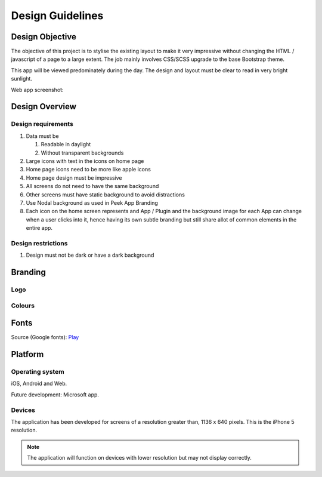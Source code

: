 .. _design_guidelines:

=================
Design Guidelines
=================


Design Objective
----------------

The objective of this project is to stylise the existing layout to make it very
impressive without changing the HTML / javascript of a page to a large extent. The job
mainly involves CSS/SCSS upgrade to the base Bootstrap theme.

This app will be viewed predominately during the day. The design and layout must be
clear to read in very bright sunlight.

Web app screenshot:

.. image:: ./peek_app.web.jpg
  :align: center


Design Overview
---------------

.. image:: ./design-layouts-PeekUI.jpg

Design requirements
```````````````````

#.  Data must be

    #.  Readable in daylight

    #.  Without transparent backgrounds

#.  Large icons with text in the icons on home page

#.  Home page icons need to be more like apple icons

#.  Home page design must be impressive

#.  All screens do not need to have the same background

#.  Other screens must have static background to avoid distractions

#.  Use Nodal background as used in Peek App Branding

#.  Each icon on the home screen represents and App / Plugin and the background image
    for each App can change when a user clicks into it, hence having its own subtle
    branding but still share allot of common elements in the entire app.


Design restrictions
```````````````````

#.  Design must not be dark or have a dark background


Branding
--------


Logo
````

.. image:: ./peek-logo.jpg


Colours
```````

.. image:: ./peek-colours.jpg


Fonts
-----

Source (Google fonts): `Play <https://fonts.google.com/specimen/Play>`_


Platform
--------


Operating system
````````````````

iOS, Android and Web.

Future development: Microsoft app.


Devices
```````

The application has been developed for screens of a resolution greater than, 1136 x 640
pixels.  This is the iPhone 5 resolution.

.. note:: The application will function on devices with lower resolution but may not
  display correctly.

